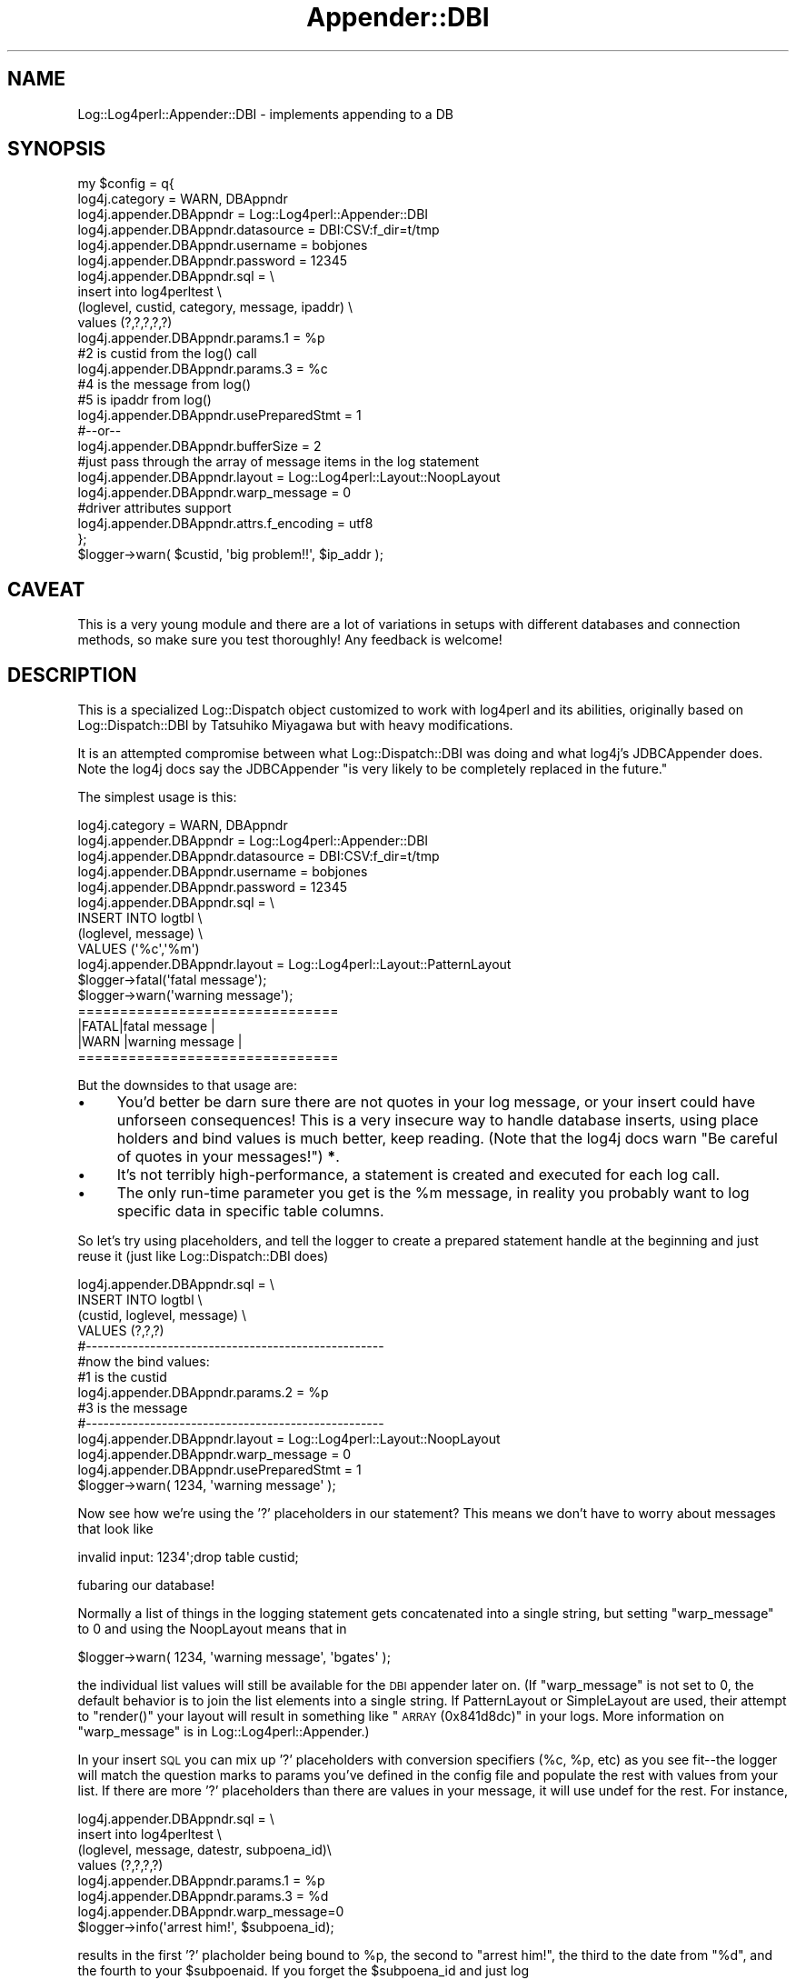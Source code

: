 .\" Automatically generated by Pod::Man 2.25 (Pod::Simple 3.16)
.\"
.\" Standard preamble:
.\" ========================================================================
.de Sp \" Vertical space (when we can't use .PP)
.if t .sp .5v
.if n .sp
..
.de Vb \" Begin verbatim text
.ft CW
.nf
.ne \\$1
..
.de Ve \" End verbatim text
.ft R
.fi
..
.\" Set up some character translations and predefined strings.  \*(-- will
.\" give an unbreakable dash, \*(PI will give pi, \*(L" will give a left
.\" double quote, and \*(R" will give a right double quote.  \*(C+ will
.\" give a nicer C++.  Capital omega is used to do unbreakable dashes and
.\" therefore won't be available.  \*(C` and \*(C' expand to `' in nroff,
.\" nothing in troff, for use with C<>.
.tr \(*W-
.ds C+ C\v'-.1v'\h'-1p'\s-2+\h'-1p'+\s0\v'.1v'\h'-1p'
.ie n \{\
.    ds -- \(*W-
.    ds PI pi
.    if (\n(.H=4u)&(1m=24u) .ds -- \(*W\h'-12u'\(*W\h'-12u'-\" diablo 10 pitch
.    if (\n(.H=4u)&(1m=20u) .ds -- \(*W\h'-12u'\(*W\h'-8u'-\"  diablo 12 pitch
.    ds L" ""
.    ds R" ""
.    ds C` ""
.    ds C' ""
'br\}
.el\{\
.    ds -- \|\(em\|
.    ds PI \(*p
.    ds L" ``
.    ds R" ''
'br\}
.\"
.\" Escape single quotes in literal strings from groff's Unicode transform.
.ie \n(.g .ds Aq \(aq
.el       .ds Aq '
.\"
.\" If the F register is turned on, we'll generate index entries on stderr for
.\" titles (.TH), headers (.SH), subsections (.SS), items (.Ip), and index
.\" entries marked with X<> in POD.  Of course, you'll have to process the
.\" output yourself in some meaningful fashion.
.ie \nF \{\
.    de IX
.    tm Index:\\$1\t\\n%\t"\\$2"
..
.    nr % 0
.    rr F
.\}
.el \{\
.    de IX
..
.\}
.\"
.\" Accent mark definitions (@(#)ms.acc 1.5 88/02/08 SMI; from UCB 4.2).
.\" Fear.  Run.  Save yourself.  No user-serviceable parts.
.    \" fudge factors for nroff and troff
.if n \{\
.    ds #H 0
.    ds #V .8m
.    ds #F .3m
.    ds #[ \f1
.    ds #] \fP
.\}
.if t \{\
.    ds #H ((1u-(\\\\n(.fu%2u))*.13m)
.    ds #V .6m
.    ds #F 0
.    ds #[ \&
.    ds #] \&
.\}
.    \" simple accents for nroff and troff
.if n \{\
.    ds ' \&
.    ds ` \&
.    ds ^ \&
.    ds , \&
.    ds ~ ~
.    ds /
.\}
.if t \{\
.    ds ' \\k:\h'-(\\n(.wu*8/10-\*(#H)'\'\h"|\\n:u"
.    ds ` \\k:\h'-(\\n(.wu*8/10-\*(#H)'\`\h'|\\n:u'
.    ds ^ \\k:\h'-(\\n(.wu*10/11-\*(#H)'^\h'|\\n:u'
.    ds , \\k:\h'-(\\n(.wu*8/10)',\h'|\\n:u'
.    ds ~ \\k:\h'-(\\n(.wu-\*(#H-.1m)'~\h'|\\n:u'
.    ds / \\k:\h'-(\\n(.wu*8/10-\*(#H)'\z\(sl\h'|\\n:u'
.\}
.    \" troff and (daisy-wheel) nroff accents
.ds : \\k:\h'-(\\n(.wu*8/10-\*(#H+.1m+\*(#F)'\v'-\*(#V'\z.\h'.2m+\*(#F'.\h'|\\n:u'\v'\*(#V'
.ds 8 \h'\*(#H'\(*b\h'-\*(#H'
.ds o \\k:\h'-(\\n(.wu+\w'\(de'u-\*(#H)/2u'\v'-.3n'\*(#[\z\(de\v'.3n'\h'|\\n:u'\*(#]
.ds d- \h'\*(#H'\(pd\h'-\w'~'u'\v'-.25m'\f2\(hy\fP\v'.25m'\h'-\*(#H'
.ds D- D\\k:\h'-\w'D'u'\v'-.11m'\z\(hy\v'.11m'\h'|\\n:u'
.ds th \*(#[\v'.3m'\s+1I\s-1\v'-.3m'\h'-(\w'I'u*2/3)'\s-1o\s+1\*(#]
.ds Th \*(#[\s+2I\s-2\h'-\w'I'u*3/5'\v'-.3m'o\v'.3m'\*(#]
.ds ae a\h'-(\w'a'u*4/10)'e
.ds Ae A\h'-(\w'A'u*4/10)'E
.    \" corrections for vroff
.if v .ds ~ \\k:\h'-(\\n(.wu*9/10-\*(#H)'\s-2\u~\d\s+2\h'|\\n:u'
.if v .ds ^ \\k:\h'-(\\n(.wu*10/11-\*(#H)'\v'-.4m'^\v'.4m'\h'|\\n:u'
.    \" for low resolution devices (crt and lpr)
.if \n(.H>23 .if \n(.V>19 \
\{\
.    ds : e
.    ds 8 ss
.    ds o a
.    ds d- d\h'-1'\(ga
.    ds D- D\h'-1'\(hy
.    ds th \o'bp'
.    ds Th \o'LP'
.    ds ae ae
.    ds Ae AE
.\}
.rm #[ #] #H #V #F C
.\" ========================================================================
.\"
.IX Title "Appender::DBI 3pm"
.TH Appender::DBI 3pm "2013-04-12" "perl v5.14.2" "User Contributed Perl Documentation"
.\" For nroff, turn off justification.  Always turn off hyphenation; it makes
.\" way too many mistakes in technical documents.
.if n .ad l
.nh
.SH "NAME"
Log::Log4perl::Appender::DBI \- implements appending to a DB
.SH "SYNOPSIS"
.IX Header "SYNOPSIS"
.Vb 10
\&    my $config = q{
\&     log4j.category = WARN, DBAppndr
\&     log4j.appender.DBAppndr             = Log::Log4perl::Appender::DBI
\&     log4j.appender.DBAppndr.datasource  = DBI:CSV:f_dir=t/tmp
\&     log4j.appender.DBAppndr.username    = bobjones
\&     log4j.appender.DBAppndr.password    = 12345
\&     log4j.appender.DBAppndr.sql         = \e
\&        insert into log4perltest           \e
\&        (loglevel, custid, category, message, ipaddr) \e
\&        values (?,?,?,?,?)
\&     log4j.appender.DBAppndr.params.1 = %p    
\&                                   #2 is custid from the log() call
\&     log4j.appender.DBAppndr.params.3 = %c
\&                                   #4 is the message from log()
\&                                   #5 is ipaddr from log()
\&
\&     log4j.appender.DBAppndr.usePreparedStmt = 1
\&      #\-\-or\-\-
\&     log4j.appender.DBAppndr.bufferSize = 2
\&
\&     #just pass through the array of message items in the log statement
\&     log4j.appender.DBAppndr.layout    = Log::Log4perl::Layout::NoopLayout
\&     log4j.appender.DBAppndr.warp_message = 0
\&
\&     #driver attributes support
\&     log4j.appender.DBAppndr.attrs.f_encoding = utf8
\&    };
\&
\&    $logger\->warn( $custid, \*(Aqbig problem!!\*(Aq, $ip_addr );
.Ve
.SH "CAVEAT"
.IX Header "CAVEAT"
This is a very young module and there are a lot of variations
in setups with different databases and connection methods,
so make sure you test thoroughly!  Any feedback is welcome!
.SH "DESCRIPTION"
.IX Header "DESCRIPTION"
This is a specialized Log::Dispatch object customized to work with
log4perl and its abilities, originally based on Log::Dispatch::DBI 
by Tatsuhiko Miyagawa but with heavy modifications.
.PP
It is an attempted compromise between what Log::Dispatch::DBI was 
doing and what log4j's JDBCAppender does.  Note the log4j docs say
the JDBCAppender \*(L"is very likely to be completely replaced in the future.\*(R"
.PP
The simplest usage is this:
.PP
.Vb 9
\&    log4j.category = WARN, DBAppndr
\&    log4j.appender.DBAppndr            = Log::Log4perl::Appender::DBI
\&    log4j.appender.DBAppndr.datasource = DBI:CSV:f_dir=t/tmp
\&    log4j.appender.DBAppndr.username   = bobjones
\&    log4j.appender.DBAppndr.password   = 12345
\&    log4j.appender.DBAppndr.sql        = \e
\&       INSERT INTO logtbl                \e
\&          (loglevel, message)            \e
\&          VALUES (\*(Aq%c\*(Aq,\*(Aq%m\*(Aq)
\&
\&    log4j.appender.DBAppndr.layout    = Log::Log4perl::Layout::PatternLayout
\&
\&
\&    $logger\->fatal(\*(Aqfatal message\*(Aq);
\&    $logger\->warn(\*(Aqwarning message\*(Aq);
\&
\&    ===============================
\&    |FATAL|fatal message          |
\&    |WARN |warning message        |
\&    ===============================
.Ve
.PP
But the downsides to that usage are:
.IP "\(bu" 4
You'd better be darn sure there are not quotes in your log message, or your
insert could have unforseen consequences!  This is a very insecure way to
handle database inserts, using place holders and bind values is much better, 
keep reading. (Note that the log4j docs warn \*(L"Be careful of quotes in your 
messages!\*(R") \fB*\fR.
.IP "\(bu" 4
It's not terribly high-performance, a statement is created and executed
for each log call.
.IP "\(bu" 4
The only run-time parameter you get is the \f(CW%m\fR message, in reality
you probably want to log specific data in specific table columns.
.PP
So let's try using placeholders, and tell the logger to create a
prepared statement handle at the beginning and just reuse it 
(just like Log::Dispatch::DBI does)
.PP
.Vb 4
\&    log4j.appender.DBAppndr.sql = \e
\&       INSERT INTO logtbl \e
\&          (custid, loglevel, message) \e
\&          VALUES (?,?,?)
\&
\&    #\-\-\-\-\-\-\-\-\-\-\-\-\-\-\-\-\-\-\-\-\-\-\-\-\-\-\-\-\-\-\-\-\-\-\-\-\-\-\-\-\-\-\-\-\-\-\-\-\-\-\-
\&    #now the bind values:
\&                                  #1 is the custid
\&    log4j.appender.DBAppndr.params.2 = %p    
\&                                  #3 is the message
\&    #\-\-\-\-\-\-\-\-\-\-\-\-\-\-\-\-\-\-\-\-\-\-\-\-\-\-\-\-\-\-\-\-\-\-\-\-\-\-\-\-\-\-\-\-\-\-\-\-\-\-\-
\&
\&    log4j.appender.DBAppndr.layout    = Log::Log4perl::Layout::NoopLayout
\&    log4j.appender.DBAppndr.warp_message = 0
\&    
\&    log4j.appender.DBAppndr.usePreparedStmt = 1
\&    
\&    
\&    $logger\->warn( 1234, \*(Aqwarning message\*(Aq );
.Ve
.PP
Now see how we're using the '?' placeholders in our statement?  This
means we don't have to worry about messages that look like
.PP
.Vb 1
\&    invalid input: 1234\*(Aq;drop table custid;
.Ve
.PP
fubaring our database!
.PP
Normally a list of things in the logging statement gets concatenated into 
a single string, but setting \f(CW\*(C`warp_message\*(C'\fR to 0 and using the 
NoopLayout means that in
.PP
.Vb 1
\&    $logger\->warn( 1234, \*(Aqwarning message\*(Aq, \*(Aqbgates\*(Aq );
.Ve
.PP
the individual list values will still be available for the \s-1DBI\s0 appender later 
on.  (If \f(CW\*(C`warp_message\*(C'\fR is not set to 0, the default behavior is to
join the list elements into a single string.   If PatternLayout or SimpleLayout
are used, their attempt to \f(CW\*(C`render()\*(C'\fR your layout will result in something 
like \*(L"\s-1ARRAY\s0(0x841d8dc)\*(R" in your logs.  More information on \f(CW\*(C`warp_message\*(C'\fR
is in Log::Log4perl::Appender.)
.PP
In your insert \s-1SQL\s0 you can mix up '?' placeholders with conversion specifiers 
(%c, \f(CW%p\fR, etc) as you see fit\*(--the logger will match the question marks to 
params you've defined in the config file and populate the rest with values 
from your list.  If there are more '?' placeholders than there are values in 
your message, it will use undef for the rest.  For instance,
.PP
.Vb 6
\&        log4j.appender.DBAppndr.sql =                 \e
\&           insert into log4perltest                   \e
\&           (loglevel, message, datestr, subpoena_id)\e
\&           values (?,?,?,?)
\&        log4j.appender.DBAppndr.params.1 = %p
\&        log4j.appender.DBAppndr.params.3 = %d
\&
\&        log4j.appender.DBAppndr.warp_message=0
\&
\&
\&        $logger\->info(\*(Aqarrest him!\*(Aq, $subpoena_id);
.Ve
.PP
results in the first '?' placholder being bound to \f(CW%p\fR, the second to
\&\*(L"arrest him!\*(R", the third to the date from \*(L"%d\*(R", and the fourth to your
\&\f(CW$subpoenaid\fR.  If you forget the \f(CW$subpoena_id\fR and just log
.PP
.Vb 1
\&        $logger\->info(\*(Aqarrest him!\*(Aq);
.Ve
.PP
then you just get undef in the fourth column.
.PP
If the logger statement is also being handled by other non-DBI appenders,
they will just join the list into a string, joined with 
\&\f(CW$Log::Log4perl::JOIN_MSG_ARRAY_CHAR\fR (default is an empty string).
.PP
And see the \f(CW\*(C`usePreparedStmt\*(C'\fR?  That creates a statement handle when
the logger object is created and just reuses it.  That, however, may
be problematic for long-running processes like webservers, in which case
you can use this parameter instead
.PP
.Vb 1
\&    log4j.appender.DBAppndr.bufferSize=2
.Ve
.PP
This copies log4j's JDBCAppender's behavior, it saves up that many
log statements and writes them all out at once.  If your \s-1INSERT\s0
statement uses only ? placeholders and no \f(CW%x\fR conversion specifiers
it should be quite efficient because the logger can re-use the
same statement handle for the inserts.
.PP
If the program ends while the buffer is only partly full, the \s-1DESTROY\s0
block should flush the remaining statements, if the \s-1DESTROY\s0 block
runs of course.
.PP
* \fIAs I was writing this, Danko Mannhaupt was coming out with his
improved log4j JDBCAppender (http://www.mannhaupt.com/danko/projects/)
which overcomes many of the drawbacks of the original JDBCAppender.\fR
.SH "DESCRIPTION 2"
.IX Header "DESCRIPTION 2"
Or another way to say the same thing:
.PP
The idea is that if you're logging to a database table, you probably
want specific parts of your log information in certain columns.  To this
end, you pass an list to the log statement, like
.PP
.Vb 1
\&    $logger\->warn(\*(Aqbig problem!!\*(Aq,$userid,$subpoena_nr,$ip_addr);
.Ve
.PP
and the array members drop into the positions defined by the placeholders
in your \s-1SQL\s0 statement. You can also define information in the config
file like
.PP
.Vb 1
\&    log4j.appender.DBAppndr.params.2 = %p
.Ve
.PP
in which case those numbered placeholders will be filled in with
the specified values, and the rest of the placeholders will be
filled in with the values from your log statement's array.
.SH "MISC PARAMETERS"
.IX Header "MISC PARAMETERS"
.IP "usePreparedStmt" 4
.IX Item "usePreparedStmt"
See above.
.IP "warp_message" 4
.IX Item "warp_message"
see Log::Log4perl::Appender
.IP "max_col_size" 4
.IX Item "max_col_size"
If you're used to just throwing debugging messages like huge stacktraces
into your logger, some databases (Sybase's \s-1DBD\s0!!) may suprise you 
by choking on data size limitations.  Normally, the data would
just be truncated to fit in the column, but Sybases's \s-1DBD\s0 it turns out
maxes out at 255 characters.  Use this parameter in such a situation
to truncate long messages before they get to the \s-1INSERT\s0 statement.
.SH "CHANGING DBH CONNECTIONS (POOLING)"
.IX Header "CHANGING DBH CONNECTIONS (POOLING)"
If you want to get your dbh from some place in particular, like
maybe a pool, subclass and override \fI_init()\fR and/or \fIcreate_statement()\fR, 
for instance
.PP
.Vb 5
\&    sub _init {
\&        ; #no\-op, no pooling at this level
\&    }
\&    sub create_statement {
\&        my ($self, $stmt) = @_;
\&    
\&        $stmt || croak "Log4perl: sql not set in "._\|_PACKAGE_\|_;
\&    
\&        return My::Connections\->getConnection\->prepare($stmt) 
\&            || croak "Log4perl: DBI\->prepare failed $DBI::errstr\en$stmt";
\&    }
.Ve
.SH "LIFE OF CONNECTIONS"
.IX Header "LIFE OF CONNECTIONS"
If you're using \f(CW\*(C`log4j.appender.DBAppndr.usePreparedStmt\*(C'\fR
this module creates an sth when it starts and keeps it for the life
of the program.  For long-running processes (e.g. mod_perl), connections
might go stale, but if \f(CW\*(C`Log::Log4perl::Appender::DBI\*(C'\fR tries to write
a message and figures out that the \s-1DB\s0 connection is no longer working
(using \s-1DBI\s0's ping method), it will reconnect.
.PP
The reconnection process can be controlled by two parameters,
\&\f(CW\*(C`reconnect_attempts\*(C'\fR and \f(CW\*(C`reconnect_sleep\*(C'\fR. \f(CW\*(C`reconnect_attempts\*(C'\fR
specifies the number of reconnections attempts the \s-1DBI\s0 appender 
performs until it gives up and dies. \f(CW\*(C`reconnect_sleep\*(C'\fR is the
time between reconnection attempts, measured in seconds.
\&\f(CW\*(C`reconnect_attempts\*(C'\fR defaults to 1,  \f(CW\*(C`reconnect_sleep\*(C'\fR to 0.
.PP
Alternatively, use \f(CW\*(C`Apache::DBI\*(C'\fR or \f(CW\*(C`Apache::DBI::Cache\*(C'\fR and read
\&\s-1CHANGING\s0 \s-1DB\s0 \s-1CONNECTIONS\s0 above.
.PP
Note that \f(CW\*(C`Log::Log4perl::Appender::DBI\*(C'\fR holds one connection open
for every appender, which might be too many.
.SH "SEE ALSO"
.IX Header "SEE ALSO"
Log::Dispatch::DBI
.PP
Log::Log4perl::JavaMap::JDBCAppender
.SH "LICENSE"
.IX Header "LICENSE"
Copyright 2002\-2013 by Mike Schilli <m@perlmeister.com> 
and Kevin Goess <cpan@goess.org>.
.PP
This library is free software; you can redistribute it and/or modify
it under the same terms as Perl itself.
.SH "AUTHOR"
.IX Header "AUTHOR"
Please contribute patches to the project on Github:
.PP
.Vb 1
\&    http://github.com/mschilli/log4perl
.Ve
.PP
Send bug reports or requests for enhancements to the authors via our
.PP
\&\s-1MAILING\s0 \s-1LIST\s0 (questions, bug reports, suggestions/patches): 
log4perl\-devel@lists.sourceforge.net
.PP
Authors (please contact them via the list above, not directly):
Mike Schilli <m@perlmeister.com>,
Kevin Goess <cpan@goess.org>
.PP
Contributors (in alphabetical order):
Ateeq Altaf, Cory Bennett, Jens Berthold, Jeremy Bopp, Hutton
Davidson, Chris R. Donnelly, Matisse Enzer, Hugh Esco, Anthony
Foiani, James FitzGibbon, Carl Franks, Dennis Gregorovic, Andy
Grundman, Paul Harrington, Alexander Hartmaier  David Hull, 
Robert Jacobson, Jason Kohles, Jeff Macdonald, Markus Peter, 
Brett Rann, Peter Rabbitson, Erik Selberg, Aaron Straup Cope, 
Lars Thegler, David Viner, Mac Yang.
